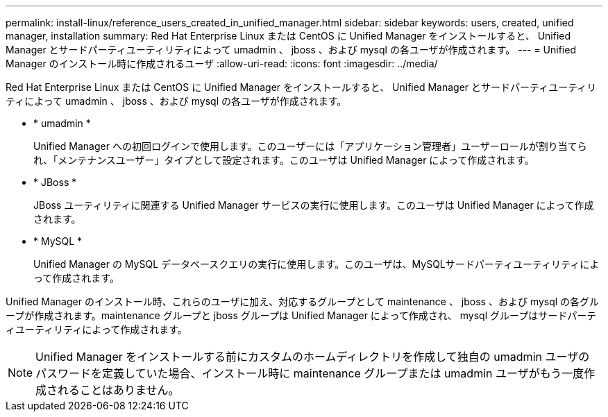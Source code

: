 ---
permalink: install-linux/reference_users_created_in_unified_manager.html 
sidebar: sidebar 
keywords: users, created, unified manager, installation 
summary: Red Hat Enterprise Linux または CentOS に Unified Manager をインストールすると、 Unified Manager とサードパーティユーティリティによって umadmin 、 jboss 、および mysql の各ユーザが作成されます。 
---
= Unified Manager のインストール時に作成されるユーザ
:allow-uri-read: 
:icons: font
:imagesdir: ../media/


[role="lead"]
Red Hat Enterprise Linux または CentOS に Unified Manager をインストールすると、 Unified Manager とサードパーティユーティリティによって umadmin 、 jboss 、および mysql の各ユーザが作成されます。

* * umadmin *
+
Unified Manager への初回ログインで使用します。このユーザーには「アプリケーション管理者」ユーザーロールが割り当てられ、「メンテナンスユーザー」タイプとして設定されます。このユーザは Unified Manager によって作成されます。

* * JBoss *
+
JBoss ユーティリティに関連する Unified Manager サービスの実行に使用します。このユーザは Unified Manager によって作成されます。

* * MySQL *
+
Unified Manager の MySQL データベースクエリの実行に使用します。このユーザは、MySQLサードパーティユーティリティによって作成されます。



Unified Manager のインストール時、これらのユーザに加え、対応するグループとして maintenance 、 jboss 、および mysql の各グループが作成されます。maintenance グループと jboss グループは Unified Manager によって作成され、 mysql グループはサードパーティユーティリティによって作成されます。

[NOTE]
====
Unified Manager をインストールする前にカスタムのホームディレクトリを作成して独自の umadmin ユーザのパスワードを定義していた場合、インストール時に maintenance グループまたは umadmin ユーザがもう一度作成されることはありません。

====